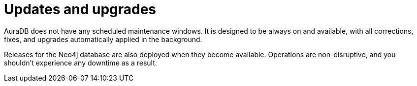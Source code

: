 [[upgrades]]
= Updates and upgrades

AuraDB does not have any scheduled maintenance windows.
It is designed to be always on and available, with all corrections, fixes, and upgrades automatically applied in the background.

Releases for the Neo4j database are also deployed when they become available.
Operations are non-disruptive, and you shouldn’t experience any downtime as a result.

